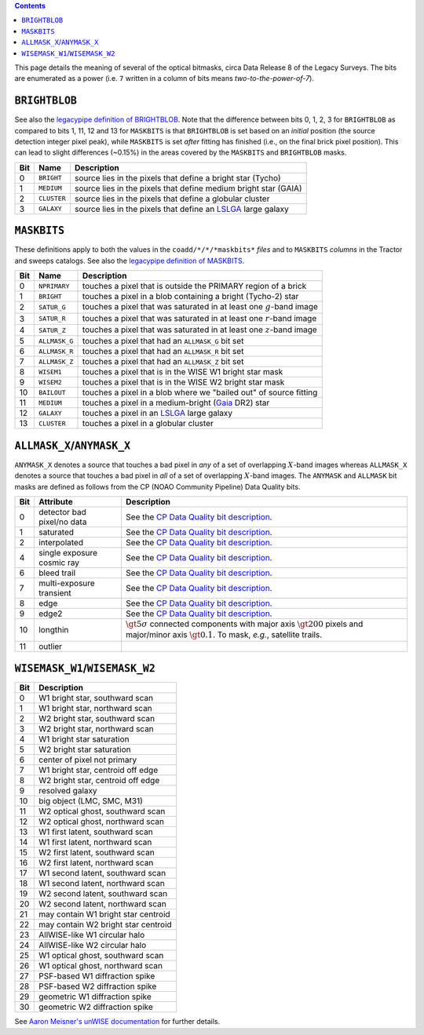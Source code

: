.. title: DR8 bitmasks
.. slug: bitmasks
.. tags: mathjax

.. class:: pull-right well

.. contents::


This page details the meaning of several of the optical bitmasks, circa Data Release 8 of the Legacy Surveys. The bits are
enumerated as a power (i.e. ``7`` written in a column of bits means `two-to-the-power-of-7`).

``BRIGHTBLOB``
==============

See also the  `legacypipe definition of BRIGHTBLOB`_.
Note that the difference between bits 0, 1, 2, 3 for ``BRIGHTBLOB`` as compared to bits 1, 11, 12 and 13 for ``MASKBITS`` is that
``BRIGHTBLOB`` is set based on an *initial* position (the source detection integer pixel peak), while ``MASKBITS`` is set *after* 
fitting has finished (i.e., on the final brick pixel position). This can lead to slight differences (~0.15%) in the areas
covered by the ``MASKBITS`` and ``BRIGHTBLOB`` masks.

.. _`legacypipe definition of BRIGHTBLOB`: https://github.com/legacysurvey/legacypipe/blob/976d2ed6d3ebfad7feb7745560802e64e46caccc/py/legacypipe/survey.py#L51-L57

=== =========== ===============================================================
Bit Name        Description
=== =========== ===============================================================
0   ``BRIGHT``  source lies in the pixels that define a bright star (Tycho)
1   ``MEDIUM``  source lies in the pixels that define medium bright star (GAIA)
2   ``CLUSTER`` source lies in the pixels that define a globular cluster
3   ``GALAXY``  source lies in the pixels that define an `LSLGA`_ large galaxy
=== =========== ===============================================================

``MASKBITS``
============

These definitions apply to both the values in the ``coadd/*/*/*maskbits*`` *files* and to ``MASKBITS`` *columns* in the Tractor
and sweeps catalogs. See also the `legacypipe definition of MASKBITS`_.

.. _`legacypipe definition of MASKBITS`: https://github.com/legacysurvey/legacypipe/blob/976d2ed6d3ebfad7feb7745560802e64e46caccc/py/legacypipe/survey.py#L34-L49.

=== ============= ===============================
Bit Name          Description
=== ============= ===============================
0   ``NPRIMARY``  touches a pixel that is outside the PRIMARY region of a brick
1   ``BRIGHT``    touches a pixel in a blob containing a bright (Tycho-2) star
2   ``SATUR_G``   touches a pixel that was saturated in at least one :math:`g`-band image
3   ``SATUR_R``   touches a pixel that was saturated in at least one :math:`r`-band image
4   ``SATUR_Z``   touches a pixel that was saturated in at least one :math:`z`-band image
5   ``ALLMASK_G`` touches a pixel that had an ``ALLMASK_G`` bit set
6   ``ALLMASK_R`` touches a pixel that had an ``ALLMASK_R`` bit set
7   ``ALLMASK_Z`` touches a pixel that had an ``ALLMASK_Z`` bit set
8   ``WISEM1``    touches a pixel that is in the WISE W1 bright star mask
9   ``WISEM2``    touches a pixel that is in the WISE W2 bright star mask
10  ``BAILOUT``   touches a pixel in a blob where we "bailed out" of source fitting
11  ``MEDIUM``    touches a pixel in a medium-bright (`Gaia`_ DR2) star
12  ``GALAXY``    touches a pixel in an `LSLGA`_ large galaxy
13  ``CLUSTER``   touches a pixel in a globular cluster
=== ============= ===============================

.. _`Gaia`: https://gea.esac.esa.int/archive/documentation//GDR2/Gaia_archive/chap_datamodel/sec_dm_main_tables/ssec_dm_gaia_source.html
.. _`LSLGA`: ../external

``ALLMASK_X``/``ANYMASK_X``
===========================

``ANYMASK_X`` denotes a source that touches a bad pixel in *any* of a set of overlapping :math:`X`-band images whereas
``ALLMASK_X`` denotes a source that touches a bad pixel in *all* of a set of overlapping :math:`X`-band images. The 
``ANYMASK`` and ``ALLMASK`` bit masks are defined as follows from the CP (NOAO Community Pipeline) Data Quality bits.

=== =========================== ==================================================
Bit Attribute                   Description
=== =========================== ==================================================
  0 detector bad pixel/no data  See the `CP Data Quality bit description`_.
  1 saturated                   See the `CP Data Quality bit description`_.
  2 interpolated                See the `CP Data Quality bit description`_.
  4 single exposure cosmic ray  See the `CP Data Quality bit description`_.
  6 bleed trail                 See the `CP Data Quality bit description`_.
  7 multi-exposure transient    See the `CP Data Quality bit description`_.
  8 edge                        See the `CP Data Quality bit description`_.
  9 edge2                       See the `CP Data Quality bit description`_.
 10 longthin                    :math:`\gt 5\sigma` connected components with major axis :math:`\gt 200` pixels and major/minor axis :math:`\gt 0.1`.  To mask, *e.g.*, satellite trails.
 11 outlier
=== =========================== ==================================================

.. _`CP Data Quality bit description`: http://www.noao.edu/noao/staff/fvaldes/CPDocPrelim/PL201_3.html

``WISEMASK_W1``/``WISEMASK_W2``
===============================

=== ===================================
Bit Description
=== ===================================
0   W1 bright star, southward scan
1   W1 bright star, northward scan
2   W2 bright star, southward scan
3   W2 bright star, northward scan
4   W1 bright star saturation
5   W2 bright star saturation
6   center of pixel not primary
7   W1 bright star, centroid off edge
8   W2 bright star, centroid off edge
9   resolved galaxy
10  big object (LMC, SMC, M31)
11  W2 optical ghost, southward scan
12  W2 optical ghost, northward scan
13  W1 first latent, southward scan
14  W1 first latent, northward scan
15  W2 first latent, southward scan
16  W2 first latent, northward scan
17  W1 second latent, southward scan
18  W1 second latent, northward scan
19  W2 second latent, southward scan
20  W2 second latent, northward scan
21  may contain W1 bright star centroid
22  may contain W2 bright star centroid
23  AllWISE-like W1 circular halo
24  AllWISE-like W2 circular halo
25  W1 optical ghost, southward scan
26  W1 optical ghost, northward scan
27  PSF-based W1 diffraction spike
28  PSF-based W2 diffraction spike
29  geometric W1 diffraction spike
30  geometric W2 diffraction spike
=== ===================================

See `Aaron Meisner's unWISE documentation`_ for further details.

.. _`Aaron Meisner's unWISE documentation`: http://catalog.unwise.me/files/unwise_bitmask_writeup-03Dec2018.pdf
